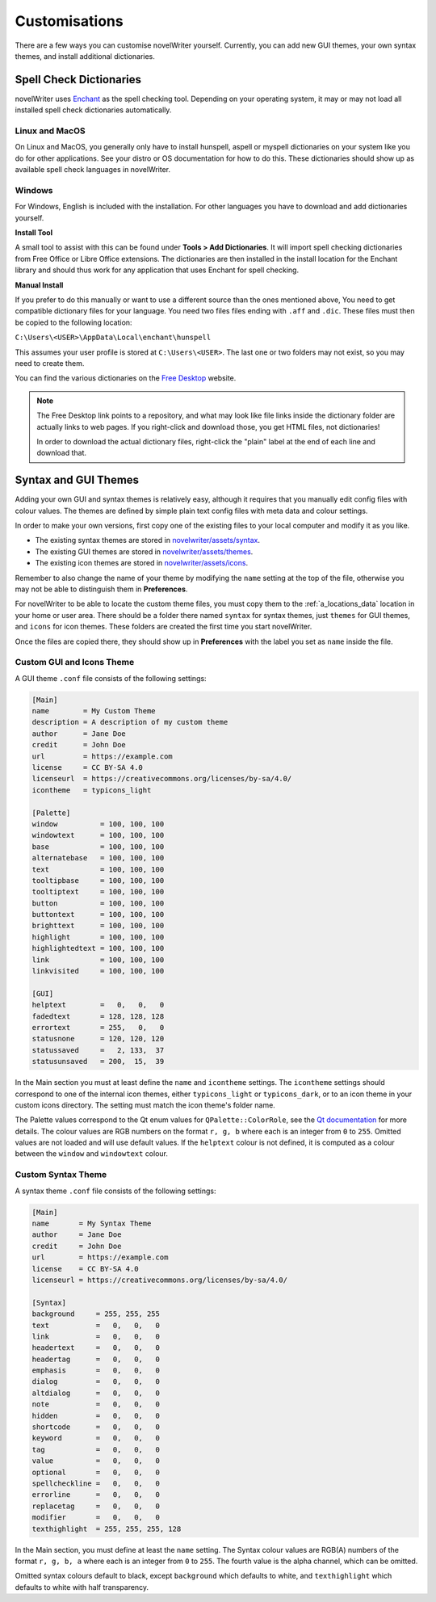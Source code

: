 .. _a_custom:

**************
Customisations
**************

.. _Enchant: https://rrthomas.github.io/enchant/
.. _Free Desktop: https://cgit.freedesktop.org/libreoffice/dictionaries/tree/

There are a few ways you can customise novelWriter yourself. Currently, you can add new GUI themes,
your own syntax themes, and install additional dictionaries.


.. _a_custom_dict:

Spell Check Dictionaries
========================

novelWriter uses Enchant_ as the spell checking tool. Depending on your operating system, it may or
may not load all installed spell check dictionaries automatically.

Linux and MacOS
---------------

On Linux and MacOS, you generally only have to install hunspell, aspell or myspell dictionaries on
your system like you do for other applications. See your distro or OS documentation for how to do
this. These dictionaries should show up as available spell check languages in novelWriter.

Windows
-------

For Windows, English is included with the installation. For other languages you have to download
and add dictionaries yourself.

**Install Tool**

A small tool to assist with this can be found under **Tools > Add Dictionaries**. It will import
spell checking dictionaries from Free Office or Libre Office extensions. The dictionaries are then
installed in the install location for the Enchant library and should thus work for any application
that uses Enchant for spell checking.

**Manual Install**

If you prefer to do this manually or want to use a different source than the ones mentioned above,
You need to get compatible dictionary files for your language. You need two files files ending with
``.aff`` and ``.dic``. These files must then be copied to the following location: 

``C:\Users\<USER>\AppData\Local\enchant\hunspell``

This assumes your user profile is stored at ``C:\Users\<USER>``. The last one or two folders may
not exist, so you may need to create them.

You can find the various dictionaries on the `Free Desktop`_ website.

.. note::
   The Free Desktop link points to a repository, and what may look like file links inside the
   dictionary folder are actually links to web pages. If you right-click and download those, you
   get HTML files, not dictionaries!

   In order to download the actual dictionary files, right-click the "plain" label at the end of
   each line and download that.


.. _a_custom_theme:

Syntax and GUI Themes
=====================

Adding your own GUI and syntax themes is relatively easy, although it requires that you manually
edit config files with colour values. The themes are defined by simple plain text config files with
meta data and colour settings.

In order to make your own versions, first copy one of the existing files to your local computer and
modify it as you like.

* The existing syntax themes are stored in
  `novelwriter/assets/syntax <https://github.com/vkbo/novelWriter/tree/main/novelwriter/assets/syntax>`_.
* The existing GUI themes are stored in
  `novelwriter/assets/themes <https://github.com/vkbo/novelWriter/tree/main/novelwriter/assets/themes>`_.
* The existing icon themes are stored in
  `novelwriter/assets/icons <https://github.com/vkbo/novelWriter/tree/main/novelwriter/assets/icons>`_.

Remember to also change the name of your theme by modifying the ``name`` setting at the top of the
file, otherwise you may not be able to distinguish them in **Preferences**.

For novelWriter to be able to locate the custom theme files, you must copy them to the
:ref:`a_locations_data` location in your home or user area. There should be a folder there named
``syntax`` for syntax themes, just ``themes`` for GUI themes, and ``icons`` for icon themes. These
folders are created the first time you start novelWriter.

Once the files are copied there, they should show up in **Preferences** with the label you
set as ``name`` inside the file.

.. versionadded:: 2.0
   The ``icontheme`` value was added to GUI themes. Make sure you set this value in existing custom
   themes. Otherwise, novelWriter will try to guess your icon theme, and may not pick the most
   suitable one.


Custom GUI and Icons Theme
--------------------------

A GUI theme ``.conf`` file consists of the following settings:

.. code-block:: cfg

   [Main]
   name        = My Custom Theme
   description = A description of my custom theme
   author      = Jane Doe
   credit      = John Doe
   url         = https://example.com
   license     = CC BY-SA 4.0
   licenseurl  = https://creativecommons.org/licenses/by-sa/4.0/
   icontheme   = typicons_light

   [Palette]
   window          = 100, 100, 100
   windowtext      = 100, 100, 100
   base            = 100, 100, 100
   alternatebase   = 100, 100, 100
   text            = 100, 100, 100
   tooltipbase     = 100, 100, 100
   tooltiptext     = 100, 100, 100
   button          = 100, 100, 100
   buttontext      = 100, 100, 100
   brighttext      = 100, 100, 100
   highlight       = 100, 100, 100
   highlightedtext = 100, 100, 100
   link            = 100, 100, 100
   linkvisited     = 100, 100, 100

   [GUI]
   helptext        =   0,   0,   0
   fadedtext       = 128, 128, 128
   errortext       = 255,   0,   0
   statusnone      = 120, 120, 120
   statussaved     =   2, 133,  37
   statusunsaved   = 200,  15,  39

In the Main section you must at least define the ``name`` and ``icontheme`` settings. The
``icontheme`` settings should correspond to one of the internal icon themes, either
``typicons_light`` or ``typicons_dark``, or to an icon theme in your custom icons directory. The
setting must match the icon theme's folder name.

The Palette values correspond to the Qt enum values for ``QPalette::ColorRole``, see the
`Qt documentation <https://doc.qt.io/qt-6/qpalette.html#ColorRole-enum>`_ for more details. The
colour values are RGB numbers on the format ``r, g, b`` where each is an integer from ``0`` to
``255``. Omitted values are not loaded and will use default values. If the ``helptext`` colour is
not defined, it is computed as a colour between the ``window`` and ``windowtext`` colour.

.. versionadded:: 2.5
   The ``fadedtext`` and ``errortext`` theme colour entries were added.


Custom Syntax Theme
-------------------

A syntax theme ``.conf`` file consists of the following settings:

.. code-block:: cfg

   [Main]
   name       = My Syntax Theme
   author     = Jane Doe
   credit     = John Doe
   url        = https://example.com
   license    = CC BY-SA 4.0
   licenseurl = https://creativecommons.org/licenses/by-sa/4.0/

   [Syntax]
   background     = 255, 255, 255
   text           =   0,   0,   0
   link           =   0,   0,   0
   headertext     =   0,   0,   0
   headertag      =   0,   0,   0
   emphasis       =   0,   0,   0
   dialog         =   0,   0,   0
   altdialog      =   0,   0,   0
   note           =   0,   0,   0
   hidden         =   0,   0,   0
   shortcode      =   0,   0,   0
   keyword        =   0,   0,   0
   tag            =   0,   0,   0
   value          =   0,   0,   0
   optional       =   0,   0,   0
   spellcheckline =   0,   0,   0
   errorline      =   0,   0,   0
   replacetag     =   0,   0,   0
   modifier       =   0,   0,   0
   texthighlight  = 255, 255, 255, 128

In the Main section, you must define at least the ``name`` setting. The Syntax colour values are
RGB(A) numbers of the format ``r, g, b, a`` where each is an integer from ``0`` to ``255``. The
fourth value is the alpha channel, which can be omitted.

Omitted syntax colours default to black, except ``background`` which defaults to white, and
``texthighlight`` which defaults to white with half transparency.

.. versionadded:: 2.2
   The ``shortcode`` syntax colour entry was added.

.. versionadded:: 2.3
   The ``optional`` syntax colour entry was added.

.. versionadded:: 2.4
   The ``texthighlight`` syntax colour entry was added.

.. versionadded:: 2.5
   The ``dialog``, ``altdialog``, ``note`` and ``tag`` syntax colour entries were added.
   ``straightquotes``, ``doublequotes`` and ``singlequotes`` were removed.
